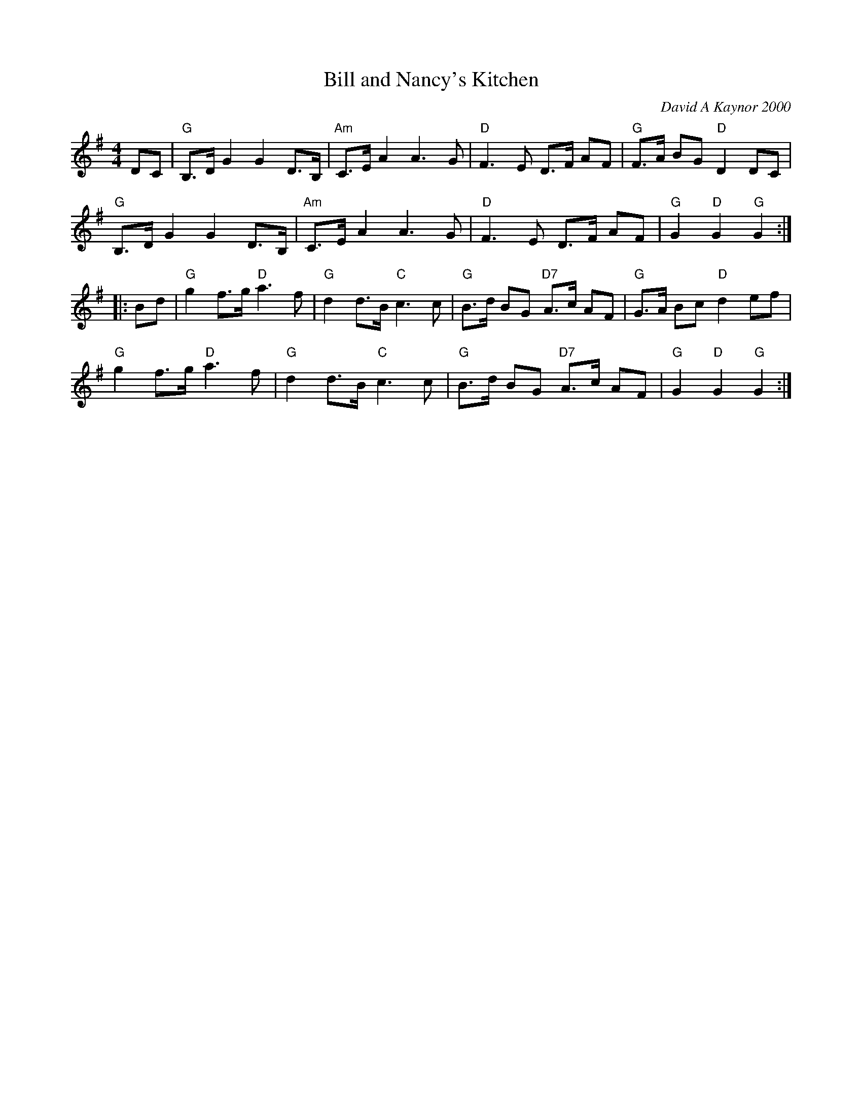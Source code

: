 X: 1
T: Bill and Nancy's Kitchen
C: David A Kaynor 2000
%D:2000
B: David A. Kaynor "Living Music and Dance" 2021
Z: 2022 John Chambers <jc:trillian.mit.edu>
M: 4/4
L: 1/8
K: Go
DC |\
"G"B,>D G2 G2 D>B, | "Am"C>E A2 A3 G | "D"F3 E D>F AF | "G"F>A BG "D"D2 DC |
"G"B,>D G2 G2 D>B, | "Am"C>E A2 A3 G | "D"F3 E D>F AF | "G"G2 "D"G2 "G"G2 :|
|: Bd |\
"G"g2 f>g "D"a3 f | "G"d2 d>B "C"c3 c | "G"B>d BG "D7"A>c AF | "G"G>A Bc "D"d2 ef |
"G"g2 f>g "D"a3 f | "G"d2 d>B "C"c3 c | "G"B>d BG "D7"A>c AF | "G"G2 "D"G2 "G"G2 :|
